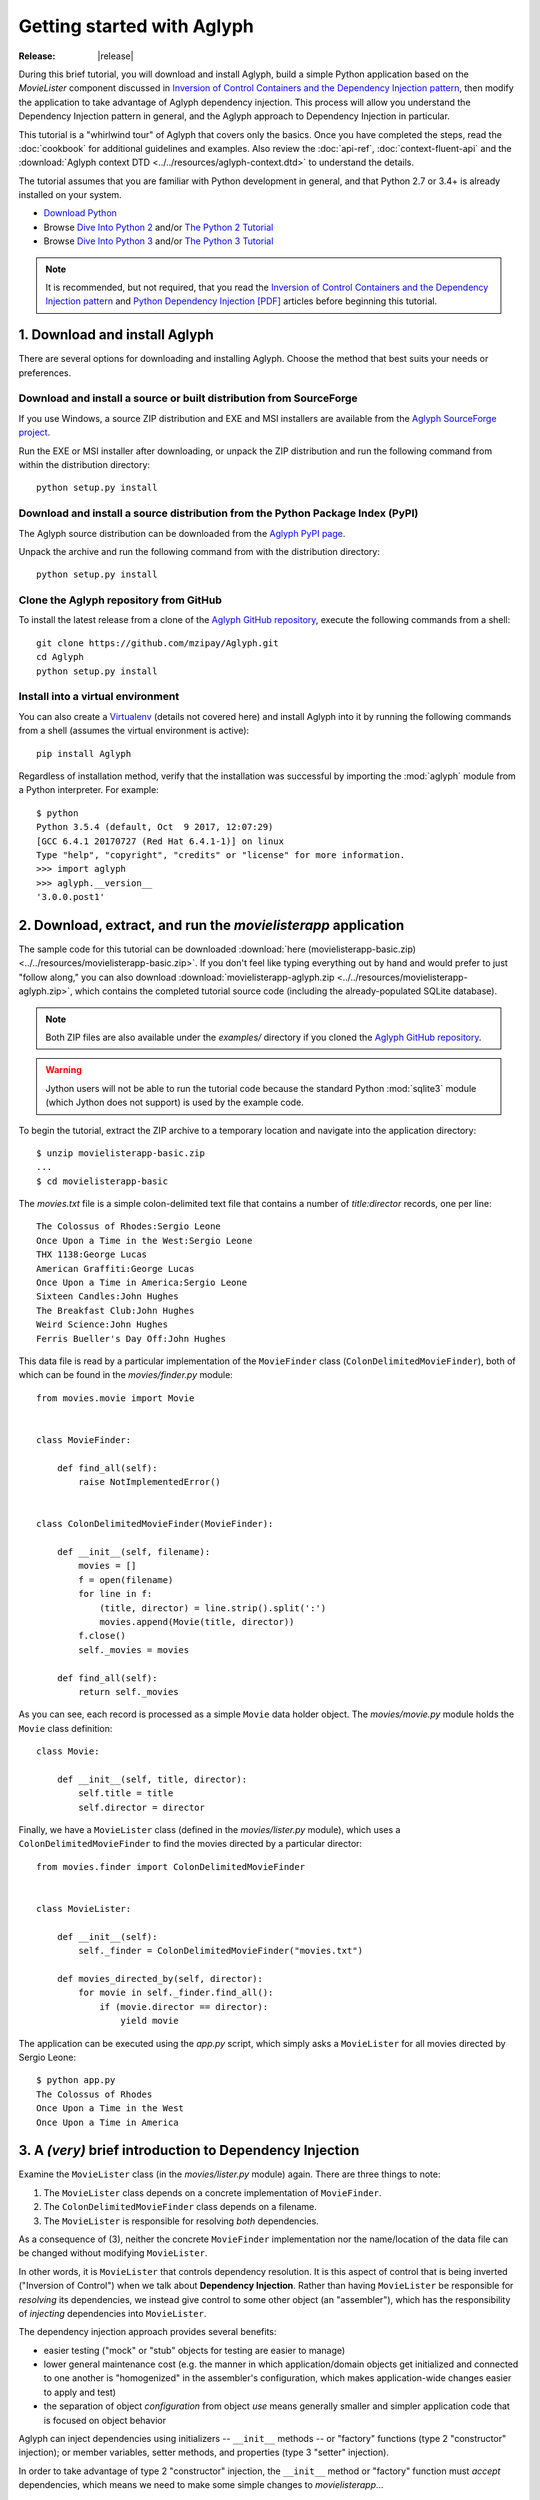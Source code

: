 ===========================
Getting started with Aglyph
===========================

:Release: |release|

.. _Inversion of Control Containers and the Dependency Injection pattern: https://martinfowler.com/articles/injection.html
.. _Python Dependency Injection [PDF]: http://www.aleax.it/yt_pydi.pdf
.. _Download Python: https://www.python.org/downloads/
.. _Dive Into Python 2: http://www.diveintopython.net/
.. _The Python 2 Tutorial: https://docs.python.org/2/tutorial/index.html
.. _Dive Into Python 3: http://www.diveintopython3.net/
.. _The Python 3 Tutorial: https://docs.python.org/3/tutorial/index.html
.. _Aglyph SourceForge project: https://sourceforge.net/projects/aglyph/files/
.. _Aglyph PyPI page: https://pypi.python.org/pypi/Aglyph
.. _Aglyph GitHub repository: https://github.com/mzipay/Aglyph
.. _Virtualenv: https://virtualenv.pypa.io/
.. _Full Grammar specification: https://docs.python.org/3/reference/grammar.html
.. _The Borg design pattern: http://code.activestate.com/recipes/66531-singleton-we-dont-need-no-stinkin-singleton-the-bo/

During this brief tutorial, you will download and install Aglyph, build a
simple Python application based on the *MovieLister* component discussed in
`Inversion of Control Containers and the Dependency Injection pattern`_,
then modify the application to take advantage of Aglyph dependency injection.
This process will allow you understand the Dependency Injection pattern in
general, and the Aglyph approach to Dependency Injection in particular.

This tutorial is a "whirlwind tour" of Aglyph that covers only the basics. Once
you have completed the steps, read the :doc:`cookbook` for additional
guidelines and examples. Also review the :doc:`api-ref`, :doc:`context-fluent-api`
and the :download:`Aglyph context DTD <../../resources/aglyph-context.dtd>` to
understand the details.

The tutorial assumes that you are familiar with Python development in general,
and that Python 2.7 or 3.4+ is already installed on your system.

* `Download Python`_
* Browse `Dive Into Python 2`_ and/or `The Python 2 Tutorial`_
* Browse `Dive Into Python 3`_ and/or `The Python 3 Tutorial`_

.. note::
   It is recommended, but not required, that you read the `Inversion of
   Control Containers and the Dependency Injection pattern`_ and
   `Python Dependency Injection [PDF]`_ articles before beginning this tutorial.

.. _download-and-install:

1. Download and install Aglyph
==============================

There are several options for downloading and installing Aglyph. Choose the
method that best suits your needs or preferences.

Download and install a source or built distribution from SourceForge
--------------------------------------------------------------------

If you use Windows, a source ZIP distribution and EXE and MSI installers are
available from the `Aglyph SourceForge project`_.

Run the EXE or MSI installer after downloading, or unpack the ZIP distribution
and run the following command from within the distribution directory::

   python setup.py install

Download and install a source distribution from the Python Package Index (PyPI)
-------------------------------------------------------------------------------

The Aglyph source distribution can be downloaded from the `Aglyph PyPI page`_.

Unpack the archive and run the following command from with the distribution
directory::

   python setup.py install

Clone the Aglyph repository from GitHub
---------------------------------------

To install the latest release from a clone of the `Aglyph GitHub repository`_,
execute the following commands from a shell::

   git clone https://github.com/mzipay/Aglyph.git
   cd Aglyph
   python setup.py install

Install into a virtual environment
----------------------------------

You can also create a `Virtualenv`_ (details not covered here) and install
Aglyph into it by running the following commands from a shell (assumes the
virtual environment is active)::

   pip install Aglyph

Regardless of installation method, verify that the installation was successful
by importing the :mod:`aglyph` module from a Python interpreter. For example::

   $ python
   Python 3.5.4 (default, Oct  9 2017, 12:07:29) 
   [GCC 6.4.1 20170727 (Red Hat 6.4.1-1)] on linux
   Type "help", "copyright", "credits" or "license" for more information.
   >>> import aglyph
   >>> aglyph.__version__
   '3.0.0.post1'

2. Download, extract, and run the *movielisterapp* application
==============================================================

The sample code for this tutorial can be downloaded
:download:`here (movielisterapp-basic.zip)
<../../resources/movielisterapp-basic.zip>`. If you don't feel like typing
everything out by hand and would prefer to just "follow along," you can also
download :download:`movielisterapp-aglyph.zip
<../../resources/movielisterapp-aglyph.zip>`, which contains the completed
tutorial source code (including the already-populated SQLite database).

.. note::
   Both ZIP files are also available under the *examples/* directory if you
   cloned the `Aglyph GitHub repository`_.

.. warning::
   Jython users will not be able to run the tutorial code because the standard
   Python :mod:`sqlite3` module (which Jython does not support) is used by the
   example code.

To begin the tutorial, extract the ZIP archive to a temporary location and
navigate into the application directory::

   $ unzip movielisterapp-basic.zip
   ...
   $ cd movielisterapp-basic

The *movies.txt* file is a simple colon-delimited text file that contains a
number of *title:director* records, one per line::

   The Colossus of Rhodes:Sergio Leone
   Once Upon a Time in the West:Sergio Leone
   THX 1138:George Lucas
   American Graffiti:George Lucas
   Once Upon a Time in America:Sergio Leone
   Sixteen Candles:John Hughes
   The Breakfast Club:John Hughes
   Weird Science:John Hughes
   Ferris Bueller's Day Off:John Hughes

This data file is read by a particular implementation of the ``MovieFinder``
class (``ColonDelimitedMovieFinder``), both of which can be found in the
*movies/finder.py* module::

   from movies.movie import Movie
   
   
   class MovieFinder:
   
       def find_all(self):
           raise NotImplementedError()
   
   
   class ColonDelimitedMovieFinder(MovieFinder):
   
       def __init__(self, filename):
           movies = []
           f = open(filename)
           for line in f:
               (title, director) = line.strip().split(':')
               movies.append(Movie(title, director))
           f.close()
           self._movies = movies
   
       def find_all(self):
           return self._movies

As you can see, each record is processed as a simple ``Movie`` data holder
object. The *movies/movie.py* module holds the ``Movie`` class definition::

   class Movie:
   
       def __init__(self, title, director):
           self.title = title
           self.director = director

Finally, we have a ``MovieLister`` class (defined in the *movies/lister.py*
module), which uses a ``ColonDelimitedMovieFinder`` to find the movies directed
by a particular director::

   from movies.finder import ColonDelimitedMovieFinder
   
   
   class MovieLister:
   
       def __init__(self):
           self._finder = ColonDelimitedMovieFinder("movies.txt")
   
       def movies_directed_by(self, director):
           for movie in self._finder.find_all():
               if (movie.director == director):
                   yield movie

The application can be executed using the *app.py* script, which simply asks
a ``MovieLister`` for all movies directed by Sergio Leone::

   $ python app.py 
   The Colossus of Rhodes
   Once Upon a Time in the West
   Once Upon a Time in America

.. _intro-to-di:

3. A *(very)* brief introduction to Dependency Injection
========================================================

Examine the ``MovieLister`` class (in the *movies/lister.py* module) again.
There are three things to note:

#. The ``MovieLister`` class depends on a concrete implementation of
   ``MovieFinder``.
#. The ``ColonDelimitedMovieFinder`` class depends on a filename.
#. The ``MovieLister`` is responsible for resolving *both* dependencies.

As a consequence of (3), neither the concrete ``MovieFinder`` implementation
nor the name/location of the data file can be changed without modifying
``MovieLister``.

In other words, it is ``MovieLister`` that controls dependency
resolution. It is this aspect of control that is being inverted ("Inversion of
Control") when we talk about **Dependency Injection**. Rather than having
``MovieLister`` be responsible for *resolving* its dependencies, we instead
give control to some other object (an "assembler"), which has the
responsibility of *injecting* dependencies into ``MovieLister``.

The dependency injection approach provides several benefits:

* easier testing ("mock" or "stub" objects for testing are easier to manage)
* lower general maintenance cost (e.g. the manner in which application/domain
  objects get initialized and connected to one another is "homogenized" in the
  assembler's configuration, which makes application-wide changes easier to
  apply and test)
* the separation of object *configuration* from object *use* means generally
  smaller and simpler application code that is focused on object behavior

Aglyph can inject dependencies using initializers -- ``__init__`` methods -- or
"factory" functions (type 2 "constructor" injection); or member variables,
setter methods, and properties (type 3 "setter" injection).

In order to take advantage of type 2 "constructor" injection, the ``__init__``
method or "factory" function must *accept* dependencies, which means we need
to make some simple changes to *movielisterapp*...

.. _app-changes-to-support-di:

4. Make some general improvements to the *movielisterapp* application
=====================================================================

As written, the basic application is somewhat change-resistant. For example, if
we wish to support another implementation of ``MovieFinder`` (e.g. one that
connects to a database to retrieve movie information), then we would also need
to change the ``MovieLister`` implementation.

A simple solution to this problem is to change ``MovieLister`` so that it can
*accept* a ``MovieFinder`` at initialization time::

   class MovieLister:
   
       def __init__(self, finder):
           self._finder = finder
   
       def movies_directed_by(self, director):
           for movie in self._finder.find_all():
               if (movie.director == director):
                   yield movie

Next, we'll add a ``SQLMovieFinder`` class definition to the
*movies/finder.py* module. This new implementation will use the standard
Python :mod:`sqlite3` module to connect to a SQLite database which stores the
movies information::

   import sqlite3
   from movies.movie import Movie
   
   
   class MovieFinder:
   
       def find_all(self):
           raise NotImplementedError()
   
   
   class ColonDelimitedMovieFinder(MovieFinder):
   
       def __init__(self, filename):
           movies = []
           f = open(filename)
           for line in f:
               (title, director) = line.strip().split(':')
               movies.append(Movie(title, director))
           f.close()
           self._movies = movies
   
       def find_all(self):
           return self._movies
   
   
   class SQLMovieFinder(MovieFinder):
   
       def __init__(self, dbname):
           self._db = sqlite3.connect(dbname)
   
       def find_all(self):
           cursor = self._db.cursor()
           movies = []
           try:
               for row in cursor.execute("select title, director from Movies"):
                   (title, director) = row
                   movies.append(Movie(title, director))
           finally:
               cursor.close()
           return movies
   
       def __del__(self):
           try:
               self._db.close()
           except:
               pass

The ``SQLMovieFinder`` expects a database name (a filename, or *":memory:"*
for an in-memory database). We'll create a *movies.db* file so that it contains
the same records as the original *movies.txt* file:

>>> import sqlite3
>>> conn = sqlite3.connect("movies.db")
>>> c = conn.cursor()
>>> c.execute("create table Movies (title text, director text)")
>>> for movie_fields in [("The Colossus of Rhodes", "Sergio Leone"),
...                      ("Once Upon a Time in the West", "Sergio Leone"),
...                      ("THX 1138", "George Lucas"),
...                      ("American Graffiti", "George Lucas"),
...                      ("Once Upon a Time in America", "Sergio Leone"),
...                      ("Sixteen Candles", "John Hughes"),
...                      ("The Breakfast Club", "John Hughes"),
...                      ("Weird Science", "John Hughes"),
...                      ("Ferris Bueller's Day Off", "John Hughes")]:
>>>     c.execute("insert into Movies values (?, ?)", movie_fields)
... 
>>> c.close()
>>> conn.commit()
>>> conn.close()

Finally, we'll change *app.py* so that the new ``SQLMovieFinder`` is used to
initialize a ``MovieLister``::

   import sys
   
   from movies.finder import SQLMovieFinder
   from movies.lister import MovieLister
   
   lister = MovieLister(SQLMovieFinder("movies.db"))
   for movie in lister.movies_directed_by("Sergio Leone"):
       sys.stdout.write("%s\n" % movie.title)

Running the application again should give us the same results::

   $ python app.py 
   The Colossus of Rhodes
   Once Upon a Time in the West
   Once Upon a Time in America

The basic application is now more flexible: we can change the ``MovieFinder``
implementation without having to modify the ``MovieLister`` class definition.
However, we are still required to modify *app.py* if we decide to change the
``MovieFinder`` implementation!

.. note::
   An important aspect of Aglyph is that it is **non-intrusive**, meaning that
   it requires only minimal changes to your existing application code in order
   to provide dependency injection capabilities.

   Notice that the changes made in this section, while adding flexibility to
   the application, did not require the use of Aglyph. In fact, as we add
   Aglyph dependency injection support in the next two sections, **no further
   changes** to the *movies/lister.py*, *movies/finder.py*, and
   *movies/movie.py* modules need to be made.

5. Add Dependency Injection support to the *movielisterapp* application
=======================================================================

Recall that Dependency Injection gives reponsibility for injecting dependencies
to an an external object (called an "assembler"). In Aglyph, this "assembler"
is an instance of the :class:`aglyph.assembler.Assembler` class.

An :class:`aglyph.assembler.Assembler` requires a "context," which is a
collection of component definitions. A *component*
(:class:`aglyph.component.Component`) is simply a description of some object,
including how it is created/acquired and its dependencies. Any component can
itself be a dependency of any other component(s).

In Aglyph, a context is defined by the :class:`aglyph.context.Context` class.
Objects of this class can be created and populated either directly or by using
:doc:`context-fluent-api`. A specialized subclass,
:class:`aglyph.context.XMLContext`, is also provided to allow a context to be
defined declaratively in an XML document. Such XML documents should conform to
the :download:`Aglyph context DTD <../../resources/aglyph-context.dtd>`.

In this section, we will create a declarative XML context **and** use
:doc:`context-fluent-api` for *movielisterapp* in order to demonstrate each
approach.

.. warning::
   In practice, you should choose **either** :class:`aglyph.context.XMLContext`
   or :class:`aglyph.context.Context` (:doc:`context-fluent-api`) when
   configuring Aglyph for your application.

First, we'll create the XML context document as *movies-context.xml*::

   <?xml version="1.0" encoding="utf-8"?>
   <context id="movies-context">
       <component id="delim-finder"
                  dotted-name="movies.finder.ColonDelimitedMovieFinder">
           <init>
               <arg><str>movies.txt</str></arg>
           </init>
       </component>
       <component id="movies.finder.MovieFinder"
                  dotted-name="movies.finder.SQLMovieFinder">
           <init>
               <arg><str>movies.db</str></arg>
           </init>
       </component>
       <component id="movies.lister.MovieLister">
           <init>
               <arg reference="movies.finder.MovieFinder" />
           </init>
       </component>
   </context>

Some interesting things to note here:

* A ``<context>`` requires an ``id`` attribute, which should uniquely identify
  the context.
* A ``<component>`` requires an ``id`` attribute, and has an optional
  ``dotted-name`` attribute. If ``dotted-name`` is not provided, then the
  ``id`` attribute is assumed to be a dotted name; otherwise, the ``id`` can
  be a user-defined identifier and the ``dotted-name`` **must** be provided
  (this is useful when describing multiple components of the same class, for
  example). A dotted name is a string that represents an **importable** module,
  class, or function.
* Initialization arguments are provided as ``<arg>`` child elements of a parent
  ``<init>`` element. An ``<arg>`` is a postional argument, while an
  ``<arg keyword="...">`` is a keyword argument. (As in Python, the order in
  which positional arguments are declared is significant, while the order of
  keyword arguments is not.)

.. note::
   A dotted name is a *"dotted_name.NAME"* or *"dotted_name"* string that
   represents a valid absolute import statement according to the following
   productions:

   .. productionlist::
      absolute_import_stmt: "from" dotted_name "import" NAME
                          : | "import" dotted_name
      dotted_name: NAME ('.' NAME)*

   .. seealso::
      `Full Grammar specification`_

Notice that the *movies.lister.MovieLister* component is being injected with a
reference to the *movies.finder.MovieFinder* component, which describes an
instance of ``movies.finder.SQLMovieFinder``. We could easily change back to
using ``movies.finder.ColonDelimitedMovieFinder`` by changing the reference.

Next, we'll create an equivalent context, but this time using
:doc:`context-fluent-api`. In *movies/__init__.py*::

   from movies.finder import MovieFinder, SQLMovieFinder
   from movies.lister import MovieLister

   from aglyph.component import Reference as ref
   from aglyph.context import Context


   context = Context("movies-context")

   (context.component("delim-finder").
       create("movies.finder.ColonDelimitedMovieFinder").
       init("movies.txt").
       register())

   # makes SQLMovieFinder the default impl bound to "movies.finder.MovieFinder"
   (context.component(MovieFinder).
       create(SQLMovieFinder).
       init("movies.db").
       register())

   # will initialize MovieLister with an object of SQLMovieFinder
   context.component(MovieLister).init(ref(MovieFinder)).register()

Compare this context carefully with the XML declarative context above; they
are identical. However, there are several interesting things to note about
initializing the context using the fluent API:

* Here we simply use the ``component(...)`` method, which results in all components
  being of the default type (prototype). Defining components of different types
  (i.e. prototype, singleton, borg, weakref) is simply a matter of using the
  corresponding method name. We'll use some of these in the next part of the tutorial.
  These methods are the "entry points" into the fluent configuration API.
* Each component definition is terminated by a call to the ``register()``
  method. This method **must** be the final call, as it (a) terminates the
  chained-call sequence and, more importantly, (b) finalizes the compoonent
  definition in the context. (If you get "component not found" errors when
  using the fluent API, the first thing to check is that you remembered to
  call ``register()``!)
* The component methods (``prototype(...)`` / ``singleton(...)`` / ``borg(...)``
  / ``weakref(...)``) and the ``create(...)`` method can accept dotted-name strings
  *as well as* objects. If the argument is **not** a string, Aglyph determines
  its dotted-name and uses that value.
  So in the above context, for example, ``create(SQLMovieFinder)`` is actually
  equivalent to ``create("movies.finder.SQLMovieFinder")``.
* Unlike the component and create methods, the ``init(...)`` and ``set(...)``
  (not shown here) methods do **not** automatically convert non-string arguments
  to dotted names. This is so that classes and other callables may be used
  directly as arguments. This is why we must use ``init(ref(MovieFinder))``
  (note the use of ``ref(...)``) when defining the MovieLister component.

Now that we have created Aglyph configurations for *movielisterapp*, it's time
to modify the *app.py* script to use dependency injection. To demonstrate the
use of both types of configution, we'll create two different versions of the
application script.

.. note::
   As noted earlier, in practice you would choose **one** of the configuration
   options and set up your application entry point appropriately.

The *app_xml.py* script will use the declarative XML context::

   import sys
   from aglyph.assembler import Assembler
   from aglyph.context import XMLContext
   
   context = XMLContext("movies-context.xml")
   assembler = Assembler(context)
   
   lister = assembler.assemble("movies.lister.MovieLister")
   for movie in lister.movies_directed_by("Sergio Leone"):
       sys.stdout.write("%s\n" % movie.title)

This script creates an assembler with a context that is read from the
*movies-context.xml* XML document. Notice that we no longer need to create the
``SQLMovieFinder`` class directly; we have effectively separated the
configuration of ``MovieLister`` from its use in the application.

Running the application produces the same results as usual::

   $ python app_xml.py 
   The Colossus of Rhodes
   Once Upon a Time in the West
   Once Upon a Time in America

The *app_fluent.py* script will use the context that was created in
*movies/__init__.py*::

   import sys

   from aglyph.assembler import Assembler
   from movies import context

   assembler = Assembler(context)

   lister = assembler.assemble("movies.lister.MovieLister")
   for movie in lister.movies_directed_by("Sergio Leone"):
       sys.stdout.write("%s\n" % movie.title)

Again, running the application produces the expected results::

   $ python app_fluent.py 
   The Colossus of Rhodes
   Once Upon a Time in the West
   Once Upon a Time in America

6. Make changes to the *movielisterapp* application
===================================================

Now that the application is configured to use Aglyph for dependency injection,
let's make some changes to demonstrate application maintenance under Aglyph.

.. note::
   The key point of this final exercise is that we will be able to make
   "significant" changes to the application without having to modify any of the
   application source code.
   This is possible because we have *separated the configuration of objects
   from their use*; this is the goal of Depdendency Injection.

Introducing assembly strategies
-------------------------------

In our existing configurations, all components are using Aglyph's default
assembly strategy, **prototype**, which means that each time a component is
assembled, a new object is created, initialized, wired, and returned.

This is not always desired (or appropriate), so Aglyph also supports
**singleton**, **borg**, and **weakref** assembly strategies.

For details of what each assembly strategy implies, please refer to
:obj:`aglyph.component.Strategy`.

.. seealso::

   `The Borg design pattern`_
      Alex Martelli's original Borg recipe (from ActiveState Python Recipes)

   Module :mod:`weakref`
      Documentation of the :mod:`weakref` standard module.

Modify *movielisterapp* to use a singleton ``ColonDelimitedMovieFinder``
------------------------------------------------------------------------

We note that ``ColonDelimitedMovieFinder`` class parses its data file on every
initialization. We don't expect the data file to change very often, at least
not during application runtime, so we'd prefer to only create an instance of
``ColonDelimitedMovieFinder`` *once*, regardless of how many times during the
application runtime that it is requested (i.e. assembled). For the sake of
demonstration, preted for a moment that *movielisterapp* is a useful
application in which ``MovieFinder`` objects are used by more than just a
``MovieLister`` ;)

To accomplish this goal, we'll modify our configurations so that the
*"delim-finder"* component uses the **singleton** assembly strategy.

Also, we'll change the *movies.lister.MovieLister* component so that it uses
the original ``ColonDelimitedMovieFinder`` instead of ``SQLMovieFinder``.

The modified XML context looks like this::

   <?xml version="1.0" encoding="utf-8"?>
   <context id="movies-context">
       <component id="delim-finder"
                  dotted-name="movies.finder.ColonDelimitedMovieFinder"
                  strategy="singleton">
           <init>
               <arg><str>movies.txt</str></arg>
           </init>
       </component>
       <component id="movies.finder.MovieFinder"
                  dotted-name="movies.finder.SQLMovieFinder">
           <init>
               <arg><str>movies.db</str></arg>
           </init>
       </component>
       <component id="movies.lister.MovieLister">
           <init>
               <arg reference="delim-finder" />
           </init>
       </component>
   </context>

We added ``strategy="singleton"`` to the *"delim-finder"* component, and
changed the ``MovieLister`` argument to specify ``reference="delim-finder"``.

The modifed *movies/__init__.py* module looks like this::

   from movies.finder import MovieFinder, SQLMovieFinder
   from movies.lister import MovieLister

   from aglyph.component import Reference as ref
   from aglyph.context import Context


   context = Context("movies-context")

   (context.singleton("delim-finder").
       create("movies.finder.ColonDelimitedMovieFinder").
       init("movies.txt").
       register())

   # makes SQLMovieFinder the default impl bound to "movies.finder.MovieFinder"
   (context.borg(MovieFinder).
       create(SQLMovieFinder).
       init("movies.db").
       register())

   # will initialize MovieLister with an object of ColonDelimitedMovieFinder
   context.component(MovieLister).init(ref("delim-finder")).register()

We used the ``singleton(...)`` method to define the *"delim-finder"* component.
Also, because the component ID *"delim-finder"* is not a dotted name, we
need to manually specify that the ``MovieLister`` argument is an
:class:`aglyph.component.Reference` to *"delim-finder"*.

Running either version of the application still produces the expected results::

   The Colossus of Rhodes
   Once Upon a Time in the West
   Once Upon a Time in America

Modify *movielisterapp* again to use a borg ``SQLMovieFinder``
--------------------------------------------------------------

We also note that ``SQLMovieFinder`` doesn't really need to create a new
database connection every time it is assembled. We *could* use the singleton
assembly strategy, but instead we'll use a similar pattern called **borg**. Of
course, we'll also change the application to again use the ``SQLMovieFinder``.

The final modified XML context looks like this::

   <?xml version="1.0" encoding="utf-8"?>
   <context id="movies-context">
       <component id="delim-finder"
                  dotted-name="movies.finder.ColonDelimitedMovieFinder"
                  strategy="singleton">
           <init>
               <arg><str>movies.txt</str></arg>
           </init>
       </component>
       <component id="movies.finder.MovieFinder"
                  dotted-name="movies.finder.SQLMovieFinder"
                  strategy="borg">
           <init>
               <arg><str>movies.db</str></arg>
           </init>
       </component>
       <component id="movies.lister.MovieLister">
           <init>
               <arg reference="movies.finder.MovieFinder" />
           </init>
       </component>
   </context>

The final modifed *movies/__init__.py* looks like this::

   from movies.finder import MovieFinder, SQLMovieFinder
   from movies.lister import MovieLister

   from aglyph.component import Reference as ref
   from aglyph.context import Context


   context = Context("movies-context")

   (context.singleton("delim-finder").
       create("movies.finder.ColonDelimitedMovieFinder").
       init("movies.txt").
       register())

   # makes SQLMovieFinder the default impl bound to "movies.finder.MovieFinder"
   (context.borg(MovieFinder).
       create(SQLMovieFinder).
       init("movies.db").
       register())

   # will initialize MovieLister with an object of SQLMovieFinder
   context.prototype(MovieLister).init(ref(MovieFinder)).register()


Running either the *app_xml.py* or *app_fluent.py* version of the application
with the final configuration changes still produces the expected results::

   The Colossus of Rhodes
   Once Upon a Time in the West
   Once Upon a Time in America

Suggested next steps
====================

There are many more context/configuration options available in Aglyph beyond
those that have been presented in this tutorial, including support for type 2
"setter" injection using member variables, setter methods, and properties
(which can also be combined with the type 3 "constructor" injection used in
the *movielisterapp* sample application).

Suggested next steps:

#. Read the :doc:`cookbook`.
#. Read the :doc:`api-ref` and :doc:`context-fluent-api`.
#. Read the :download:`Aglyph context DTD
   <../../resources/aglyph-context.dtd>`. The DTD is fully commented, and
   explains some of the finer points of using XML configuration.
#. Examine the Aglyph test cases (part of the distribution; located in the
   *tests/* directory).
#. Start with either the :download:`movielisterapp-basic
   <../../resources/movielisterapp-basic.zip>` or
   :download:`movielisterapp-aglyph
   <../../resources/movielisterapp-aglyph.zip>` applications and make your own
   modifications to explore the features of Aglyph.

